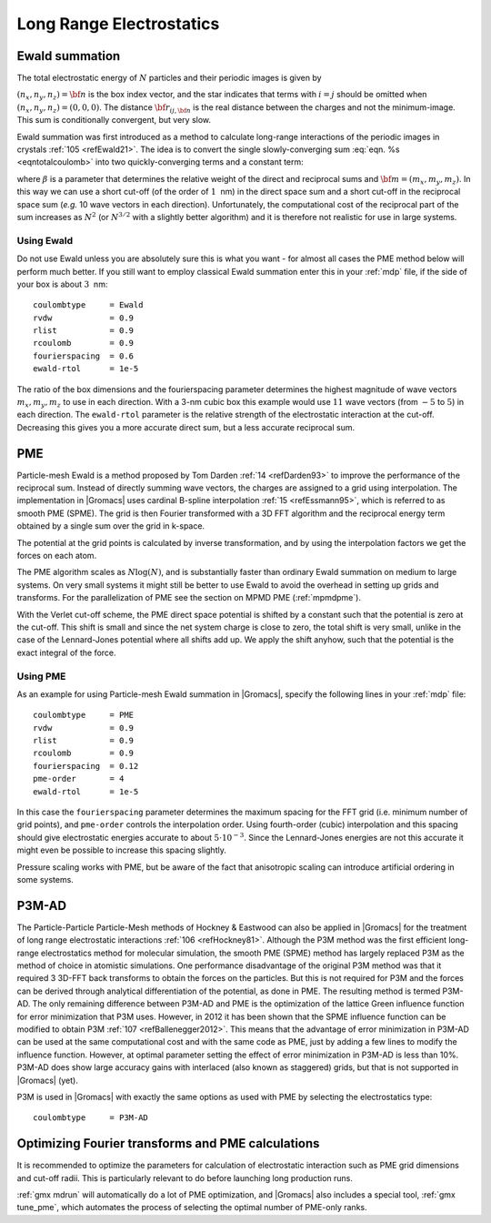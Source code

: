 .. _lrelstat:   

Long Range Electrostatics
-------------------------

Ewald summation
~~~~~~~~~~~~~~~

The total electrostatic energy of :math:`N` particles and their periodic
images is given by

.. math:: V=\frac{f}{2}\sum_{n_x}\sum_{n_y}
          \sum_{n_{z}*} \sum_{i}^{N} \sum_{j}^{N}
          \frac{q_i q_j}{{\bf r}_{ij,{\bf n}}}.
          :label: eqntotalcoulomb

:math:`(n_x,n_y,n_z)={\bf n}` is the box index vector, and the star
indicates that terms with :math:`i=j` should be omitted when
:math:`(n_x,n_y,n_z)=(0,0,0)`. The distance :math:`{\bf r}_{ij,{\bf n}}`
is the real distance between the charges and not the minimum-image. This
sum is conditionally convergent, but very slow.

Ewald summation was first introduced as a method to calculate long-range
interactions of the periodic images in crystals \ :ref:`105 <refEwald21>`. The idea
is to convert the single slowly-converging sum :eq:`eqn. %s <eqntotalcoulomb>`
into two quickly-converging terms and a constant term:

.. math:: \begin{aligned}
          V &=& V_{\mathrm{dir}} + V_{\mathrm{rec}} + V_{0} \\[0.5ex]
          V_{\mathrm{dir}} &=& \frac{f}{2} \sum_{i,j}^{N}
          \sum_{n_x}\sum_{n_y}
          \sum_{n_{z}*} q_i q_j \frac{\mbox{erfc}(\beta {r}_{ij,{\bf n}} )}{{r}_{ij,{\bf n}}} \\[0.5ex]
          V_{\mathrm{rec}} &=& \frac{f}{2 \pi V} \sum_{i,j}^{N} q_i q_j
          \sum_{m_x}\sum_{m_y}
          \sum_{m_{z}*} \frac{\exp{\left( -(\pi {\bf m}/\beta)^2 + 2 \pi i
                {\bf m} \cdot ({\bf r}_i - {\bf r}_j)\right)}}{{\bf m}^2} \\[0.5ex]
          V_{0} &=& -\frac{f \beta}{\sqrt{\pi}}\sum_{i}^{N} q_i^2,\end{aligned}
          :label: eqntotalcoloumbseparate

where :math:`\beta` is a parameter that determines the relative weight
of the direct and reciprocal sums and :math:`{\bf m}=(m_x,m_y,m_z)`. In
this way we can use a short cut-off (of the order of :math:`1`  nm) in
the direct space sum and a short cut-off in the reciprocal space sum
(*e.g.* 10 wave vectors in each direction). Unfortunately, the
computational cost of the reciprocal part of the sum increases as
:math:`N^2` (or :math:`N^{3/2}` with a slightly better algorithm) and it
is therefore not realistic for use in large systems.

Using Ewald
^^^^^^^^^^^

Do not use Ewald unless you are absolutely sure this is what you want -
for almost all cases the PME method below will perform much better. If
you still want to employ classical Ewald summation enter this in your
:ref:`mdp` file, if the side of your box is about :math:`3`  nm:

::

    coulombtype     = Ewald
    rvdw            = 0.9
    rlist           = 0.9
    rcoulomb        = 0.9
    fourierspacing  = 0.6
    ewald-rtol      = 1e-5

The ratio of the box dimensions and the fourierspacing parameter
determines the highest magnitude of wave vectors :math:`m_x,m_y,m_z` to
use in each direction. With a 3-nm cubic box this example would use
:math:`11` wave vectors (from :math:`-5` to :math:`5`) in each
direction. The ``ewald-rtol`` parameter is the relative strength of the
electrostatic interaction at the cut-off. Decreasing this gives you a
more accurate direct sum, but a less accurate reciprocal sum.

.. _pme:

PME
~~~

Particle-mesh Ewald is a method proposed by Tom
Darden \ :ref:`14 <refDarden93>` to improve the performance of the reciprocal sum.
Instead of directly summing wave vectors, the charges are assigned to a
grid using interpolation. The implementation in |Gromacs| uses cardinal
B-spline interpolation \ :ref:`15 <refEssmann95>`, which is referred to as
smooth PME (SPME). The grid is then Fourier transformed with a 3D FFT
algorithm and the reciprocal energy term obtained by a single sum over
the grid in k-space.

The potential at the grid points is calculated by inverse
transformation, and by using the interpolation factors we get the forces
on each atom.

The PME algorithm scales as :math:`N \log(N)`, and is substantially
faster than ordinary Ewald summation on medium to large systems. On very
small systems it might still be better to use Ewald to avoid the
overhead in setting up grids and transforms. For the parallelization of
PME see the section on MPMD PME (:ref:`mpmdpme`).

With the Verlet cut-off scheme, the PME direct space potential is
shifted by a constant such that the potential is zero at the cut-off.
This shift is small and since the net system charge is close to zero,
the total shift is very small, unlike in the case of the Lennard-Jones
potential where all shifts add up. We apply the shift anyhow, such that
the potential is the exact integral of the force.

Using PME
^^^^^^^^^

As an example for using Particle-mesh Ewald summation in |Gromacs|,
specify the following lines in your :ref:`mdp` file:

::

    coulombtype     = PME
    rvdw            = 0.9
    rlist           = 0.9
    rcoulomb        = 0.9
    fourierspacing  = 0.12
    pme-order       = 4
    ewald-rtol      = 1e-5

In this case the ``fourierspacing`` parameter determines the
maximum spacing for the FFT grid (i.e. minimum number of grid points),
and ``pme-order`` controls the interpolation order. Using
fourth-order (cubic) interpolation and this spacing should give
electrostatic energies accurate to about :math:`5\cdot10^{-3}`. Since
the Lennard-Jones energies are not this accurate it might even be
possible to increase this spacing slightly.

Pressure scaling works with PME, but be aware of the fact that
anisotropic scaling can introduce artificial ordering in some systems.

P3M-AD
~~~~~~

The Particle-Particle
Particle-Mesh
methods of Hockney & Eastwood can also be applied in |Gromacs| for the
treatment of long range electrostatic
interactions \ :ref:`106 <refHockney81>`. Although the P3M method was the first efficient long-range
electrostatics method for molecular simulation, the smooth PME (SPME)
method has largely replaced P3M as the method of choice in atomistic
simulations. One performance disadvantage of the original P3M method was
that it required 3 3D-FFT back transforms to obtain the forces on the
particles. But this is not required for P3M and the forces can be
derived through analytical differentiation of the potential, as done in
PME. The resulting method is termed P3M-AD. The only remaining
difference between P3M-AD and PME is the optimization of the lattice
Green influence function for error minimization that P3M uses. However,
in 2012 it has been shown that the SPME influence function can be
modified to obtain P3M \ :ref:`107 <refBallenegger2012>`. This means
that the advantage of error minimization in P3M-AD can be used at the
same computational cost and with the same code as PME, just by adding a
few lines to modify the influence function. However, at optimal
parameter setting the effect of error minimization in P3M-AD is less
than 10%. P3M-AD does show large accuracy gains with interlaced (also
known as staggered) grids, but that is not supported in |Gromacs| (yet).

P3M is used in |Gromacs| with exactly the same options as used with PME by
selecting the electrostatics type:

::

    coulombtype     = P3M-AD

Optimizing Fourier transforms and PME calculations
~~~~~~~~~~~~~~~~~~~~~~~~~~~~~~~~~~~~~~~~~~~~~~~~~~

It is recommended to optimize the parameters for calculation of
electrostatic interaction such as PME grid dimensions and cut-off radii.
This is particularly relevant to do before launching long production
runs.

:ref:`gmx mdrun` will automatically do a lot of PME
optimization, and |Gromacs| also includes a special tool,
:ref:`gmx tune_pme`, which automates the process of selecting
the optimal number of PME-only ranks.
